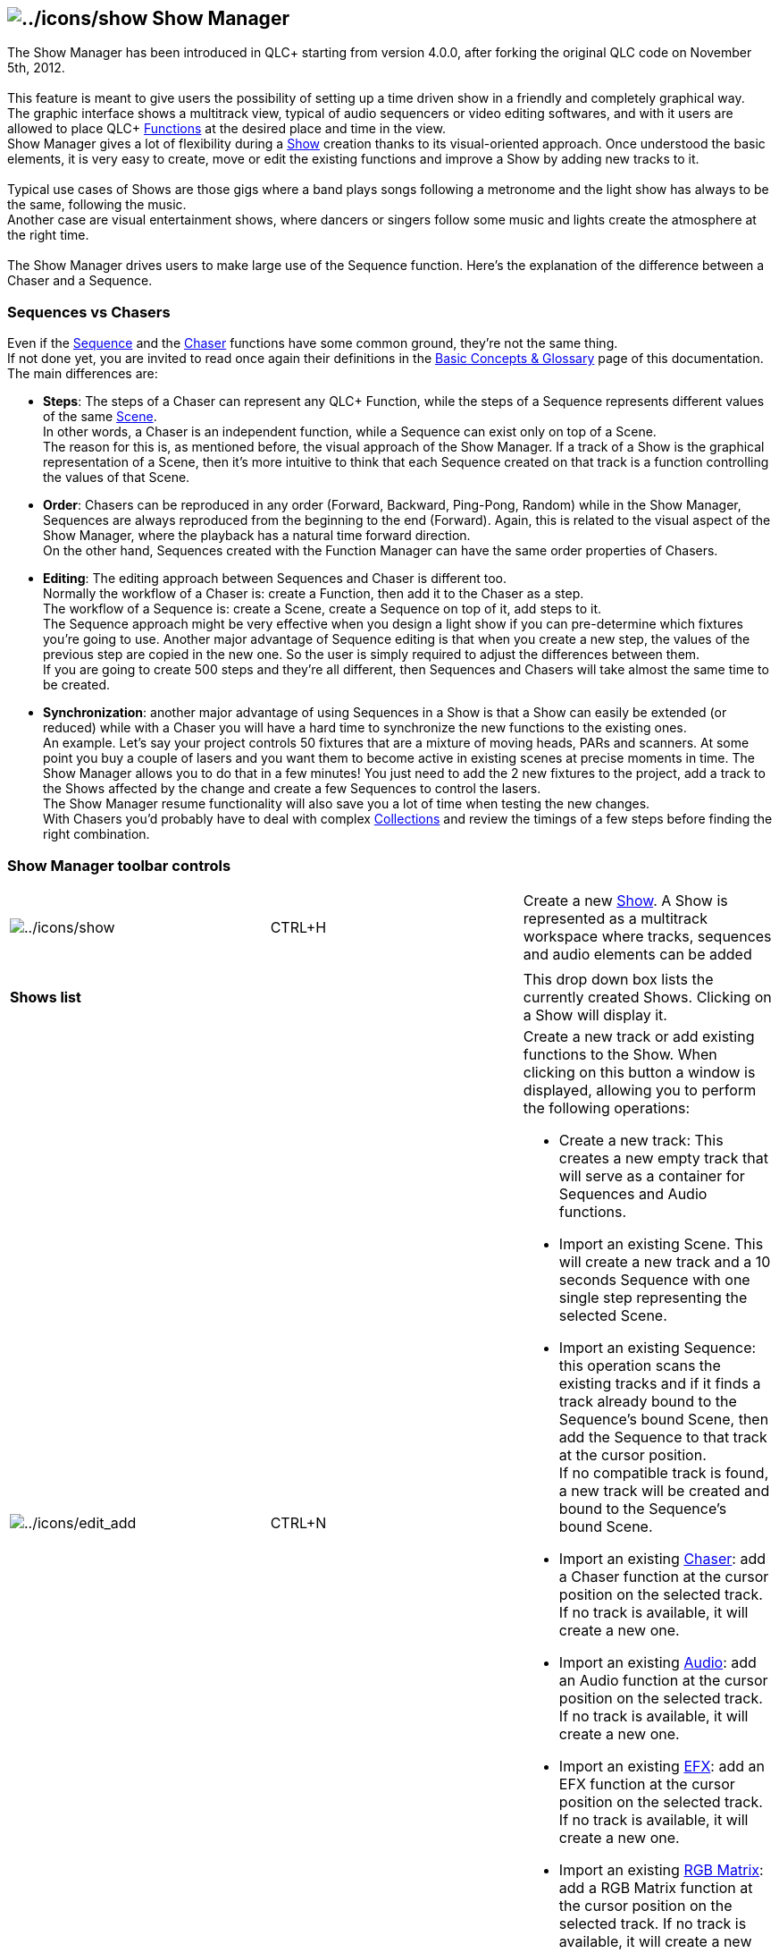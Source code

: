 == image:../icons/show.png[../icons/show] Show Manager

The Show Manager has been introduced in QLC+ starting from version
4.0.0, after forking the original QLC code on November 5th, 2012. +
 +
This feature is meant to give users the possibility of setting up a time
driven show in a friendly and completely graphical way. +
The graphic interface shows a multitrack view, typical of audio
sequencers or video editing softwares, and with it users are allowed to
place QLC+ link:concept.html#Functions[Functions] at the desired place
and time in the view. +
Show Manager gives a lot of flexibility during a
link:concept.html#Show[Show] creation thanks to its visual-oriented
approach. Once understood the basic elements, it is very easy to create,
move or edit the existing functions and improve a Show by adding new
tracks to it. +
 +
Typical use cases of Shows are those gigs where a band plays songs
following a metronome and the light show has always to be the same,
following the music. +
Another case are visual entertainment shows, where dancers or singers
follow some music and lights create the atmosphere at the right time. +
 +
The Show Manager drives users to make large use of the Sequence
function. Here's the explanation of the difference between a Chaser and
a Sequence. +

=== Sequences vs Chasers

Even if the link:concept.html#Sequence[Sequence] and the
link:concept.html#Chaser[Chaser] functions have some common ground,
they're not the same thing. +
If not done yet, you are invited to read once again their definitions in
the link:concept.html[Basic Concepts & Glossary] page of this
documentation. +
The main differences are:

* *Steps*: The steps of a Chaser can represent any QLC+ Function, while
the steps of a Sequence represents different values of the same
link:concept.html#Scene[Scene]. +
In other words, a Chaser is an independent function, while a Sequence
can exist only on top of a Scene. +
The reason for this is, as mentioned before, the visual approach of the
Show Manager. If a track of a Show is the graphical representation of a
Scene, then it's more intuitive to think that each Sequence created on
that track is a function controlling the values of that Scene.
* *Order*: Chasers can be reproduced in any order (Forward, Backward,
Ping-Pong, Random) while in the Show Manager, Sequences are always
reproduced from the beginning to the end (Forward). Again, this is
related to the visual aspect of the Show Manager, where the playback has
a natural time forward direction. +
On the other hand, Sequences created with the Function Manager can have
the same order properties of Chasers.
* *Editing*: The editing approach between Sequences and Chaser is
different too. +
Normally the workflow of a Chaser is: create a Function, then add it to
the Chaser as a step. +
The workflow of a Sequence is: create a Scene, create a Sequence on top
of it, add steps to it. +
The Sequence approach might be very effective when you design a light
show if you can pre-determine which fixtures you're going to use.
Another major advantage of Sequence editing is that when you create a
new step, the values of the previous step are copied in the new one. So
the user is simply required to adjust the differences between them. +
If you are going to create 500 steps and they're all different, then
Sequences and Chasers will take almost the same time to be created. +
* *Synchronization*: another major advantage of using Sequences in a
Show is that a Show can easily be extended (or reduced) while with a
Chaser you will have a hard time to synchronize the new functions to the
existing ones. +
An example. Let's say your project controls 50 fixtures that are a
mixture of moving heads, PARs and scanners. At some point you buy a
couple of lasers and you want them to become active in existing scenes
at precise moments in time. The Show Manager allows you to do that in a
few minutes! You just need to add the 2 new fixtures to the project, add
a track to the Shows affected by the change and create a few Sequences
to control the lasers. +
The Show Manager resume functionality will also save you a lot of time
when testing the new changes. +
With Chasers you'd probably have to deal with complex
link:concept.html#Collection[Collections] and review the timings of a
few steps before finding the right combination.

=== Show Manager toolbar controls

[width="100%",cols="34%,33%,33%",]
|===
|image:../icons/show.png[../icons/show] |CTRL+H |Create a new
link:concept.html#Show[Show]. A Show is represented as a multitrack
workspace where tracks, sequences and audio elements can be added

| | |

|*Shows list* | |This drop down box lists the currently created Shows.
Clicking on a Show will display it.

|image:../icons/edit_add.png[../icons/edit_add] |CTRL+N a|
Create a new track or add existing functions to the Show. When clicking
on this button a window is displayed, allowing you to perform the
following operations:

* Create a new track: This creates a new empty track that will serve as
a container for Sequences and Audio functions.
* Import an existing Scene. This will create a new track and a 10
seconds Sequence with one single step representing the selected Scene.
* Import an existing Sequence: this operation scans the existing tracks
and if it finds a track already bound to the Sequence's bound Scene,
then add the Sequence to that track at the cursor position. +
If no compatible track is found, a new track will be created and bound
to the Sequence's bound Scene.
* Import an existing link:concept.html#Chaser[Chaser]: add a Chaser
function at the cursor position on the selected track. If no track is
available, it will create a new one.
* Import an existing link:concept.html#Audio[Audio]: add an Audio
function at the cursor position on the selected track. If no track is
available, it will create a new one.
* Import an existing link:concept.html#EFX[EFX]: add an EFX function at
the cursor position on the selected track. If no track is available, it
will create a new one.
* Import an existing link:concept.html#RGBMatrix[RGB Matrix]: add a RGB
Matrix function at the cursor position on the selected track. If no
track is available, it will create a new one.

A Show can have a virtually infinite number of tracks.

|image:../icons/sequence.png[../icons/sequence] |CTRL+E |Create a new
link:concept.html#Sequence[Sequence] item and bind it to the selected
track.

|image:../icons/audio.png[../icons/audio] |CTRL+A |Create a new
link:concept.html#Audio[Audio] item. An audio item simply represents an
audio file. Audio items can be added on any track, but if you want to to
create a separate track for it, just create an new track. +
*Note:* It is possible to display the waveform preview of an audio item
just by right clicking it and selecting the channels you want to display
(mono, left channel, right channel, stereo) +
*Warning:* Even though QLC+ allows you to, it is not possible to play
two audio files simultaneously. Especially on Windows, you might
experience unwanted crashes.

| | |

|image:../icons/editcopy.png[../icons/editcopy] |CTRL+C |Copy the
currently selected item into QLC+ clipboard

|image:../icons/editpaste.png[../icons/editpaste] |CTRL+V a|
Paste QLC+ clipboard content at the cursor position. When performing
this operation two checks are performed:

Overlapping: checks if the item you're going to paste overlaps with an
existing item in the selected track

Validity: If you're pasting a Sequence, QLC+ will verify that the
Sequence contents are compatible with the currently selected track

|image:../icons/editdelete.png[../icons/editdelete] |Del |Delete the
currently selected item. This can be a sequence, an audio item or a
track. Note that deleting a track will delete also all its
sequences/audio children. +
*Note: Show Manager will only perform a "visual removal" of functions.
To permanently delete them, please use the
link:functionmanager.html[Function Manager]*

| | |

|image:../icons/color.png[../icons/color] |CTRL+R |Assign a custom color
to the selected item

|image:../icons/lock.png[../icons/lock] |CTRL+K |Lock or unlock then
selected item. Once an item is locked, it cannot be dragged on the
timeline anymore

|image:../icons/speed.png[../icons/speed] |CTRL+T |Open a window where
you can adjust the selected item start time and total duration. The
behaviour of the latter will depend on the selected item. +
On Audio and Video items it does nothing. +
On Sequences and Chasers it will stretch all the steps timings to fit to
the desired duration. +
On EFXs and RGB Matrices some extra options will be displayed, allowing
to stretch the original function or loop the function until the desired
duration is reached.

|image:../icons/grid.png[../icons/grid] |CTRL+G |Enable/disable the
"Snap to grid" functionality. The view will be filled with vertical bars
corresponding to the header markers (time or BPM) +
Snapping to grid will correct your items by dragging them to the nearest
reference bar

| | |

|*00:00:00.000* | |This field displays the cursor time position both if
the playback is stopped or activated

| | |

|image:../icons/player_play.png[../icons/player_play]image:../icons/player_pause.png[../icons/player_pause]
|Space |Start the current Show playback from the cursor position, or
pause it and leave the lights on.

|image:../icons/player_stop.png[../icons/player_stop] |CTRL+Space |Stop
the current Show playback. Clicking once will stop the cursor at the
current position for resuming later. Clicking twice will restore the
cursor to 0 seconds. +
*Hint:* When resuming a show with audio tracks, please keep in mind that
audio accuracy depends on the file formats you are using. For example
MP3 files resume is not particularly accurate, while wave files resume
is.

| | |

|*Time markers* | |This drop down menu lets you to choose the desired
time division to display for your Show. +
This can be either 'Time'. 'BPM 4/4', 'BPM 3/4' or 'BPM 2/2'

|*BPMs* | |When a BPM time division mode is selected, this field lets
you decide the appropriate BPM to set for you Show. This ranges from 20
to 240. +
This can be quite useful when dealing with electronic music or BPM
synchronized shows
|===

=== Just 4 steps

The Show Manager has been set up to be used quickly and easily.
Basically, with just 4 steps a complete link:concept.html#Show[Show] can
be created:

. Add a new Show image:../icons/show.png[../icons/show]
. Add a track image:../icons/edit_add.png[../icons/edit_add]
. Add some link:concept.html#Function[Functions]
. {blank}
* *Preview*: This option is available only on audio items. It will
display the waveform preview for right, left or stereo channels when
available
* *Align to cursor*: This option will move the selected item to the
cursor position
* image:../icons/lock.png[../icons/lock]*Lock/Unlock*: Once an item is
locked, it cannot be dragged on the timeline anymore
. Edit your Functions

 +
To increase the complexity of the Show, more Functions can be added.
Just repeat the above steps depending on your needs. +

=== And finally...play! image:../icons/player_play.png[../icons/player_play]

When a complete show has finally been created, it can be played just by
clicking on the Play icon. +
Playback always starts from the current cursor postion. The cursor
position can be changed by clicking on the time line.

